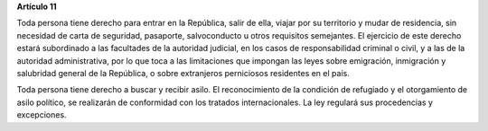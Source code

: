 **Artículo 11**

Toda persona tiene derecho para entrar en la República, salir de ella,
viajar por su territorio y mudar de residencia, sin necesidad de carta
de seguridad, pasaporte, salvoconducto u otros requisitos semejantes. El
ejercicio de este derecho estará subordinado a las facultades de la
autoridad judicial, en los casos de responsabilidad criminal o civil, y
a las de la autoridad administrativa, por lo que toca a las limitaciones
que impongan las leyes sobre emigración, inmigración y salubridad
general de la República, o sobre extranjeros perniciosos residentes en
el país.

Toda persona tiene derecho a buscar y recibir asilo. El reconocimiento
de la condición de refugiado y el otorgamiento de asilo político, se
realizarán de conformidad con los tratados internacionales. La ley
regulará sus procedencias y excepciones.

